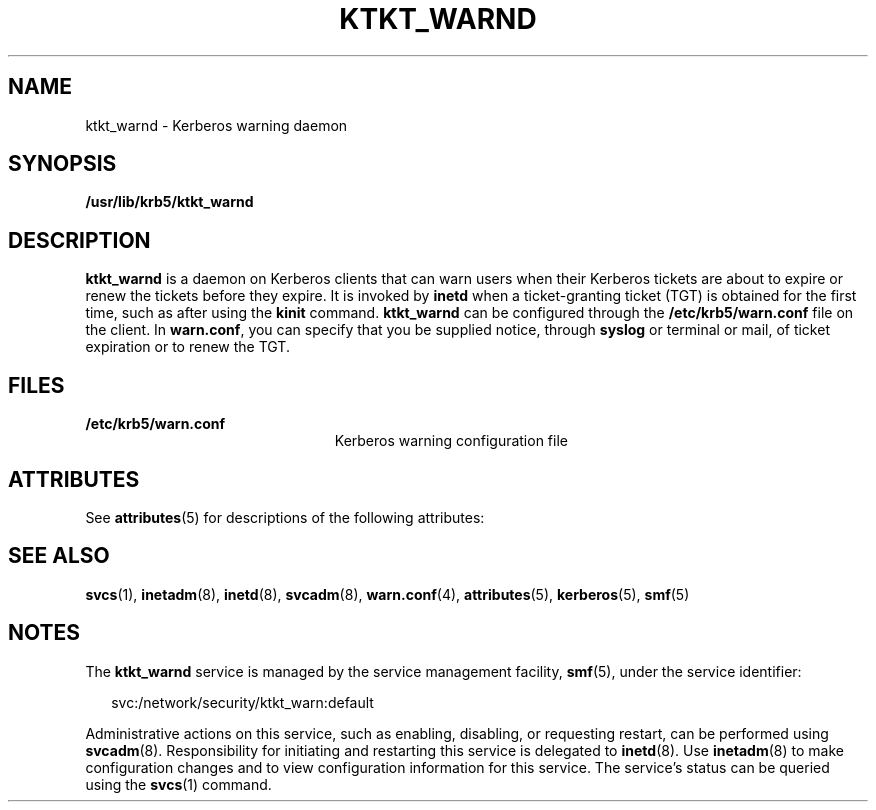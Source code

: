 '\" te
.\" Copyright 1987, 1989 by the Student Information Processing Board of the Massachusetts Institute of Technology.  For copying and distribution information,  please see the file kerberosv5/mit-sipb-copyright.h.
.\" Portions Copyright (c) 2004, Sun Microsystems, Inc.  All Rights Reserved
.\" The contents of this file are subject to the terms of the Common Development and Distribution License (the "License").  You may not use this file except in compliance with the License.
.\" You can obtain a copy of the license at usr/src/OPENSOLARIS.LICENSE or http://www.opensolaris.org/os/licensing.  See the License for the specific language governing permissions and limitations under the License.
.\" When distributing Covered Code, include this CDDL HEADER in each file and include the License file at usr/src/OPENSOLARIS.LICENSE.  If applicable, add the following below this CDDL HEADER, with the fields enclosed by brackets "[]" replaced with your own identifying information: Portions Copyright [yyyy] [name of copyright owner]
.TH KTKT_WARND 8 "Mar 21, 2005"
.SH NAME
ktkt_warnd \- Kerberos warning daemon
.SH SYNOPSIS
.LP
.nf
\fB/usr/lib/krb5/ktkt_warnd\fR
.fi

.SH DESCRIPTION
.sp
.LP
\fBktkt_warnd\fR is a daemon on Kerberos clients that can warn users when their
Kerberos tickets are about to expire or renew the tickets before they expire.
It is invoked by \fBinetd\fR when a ticket-granting ticket (TGT) is obtained
for the first time, such as after using the \fBkinit\fR command.
\fBktkt_warnd\fR can be configured through the \fB/etc/krb5/warn.conf\fR file
on the client. In \fBwarn.conf\fR, you can specify that you be supplied notice,
through \fBsyslog\fR or terminal or mail, of ticket expiration or to renew the
TGT.
.SH FILES
.sp
.ne 2
.na
\fB\fB/etc/krb5/warn.conf\fR\fR
.ad
.RS 23n
Kerberos warning configuration file
.RE

.SH ATTRIBUTES
.sp
.LP
See \fBattributes\fR(5) for descriptions of the following attributes:
.sp

.sp
.TS
box;
c | c
l | l .
ATTRIBUTE TYPE	ATTRIBUTE VALUE
_
Interface Stability	Evolving
.TE

.SH SEE ALSO
.sp
.LP
\fBsvcs\fR(1), \fBinetadm\fR(8), \fBinetd\fR(8), \fBsvcadm\fR(8),
\fBwarn.conf\fR(4), \fBattributes\fR(5), \fBkerberos\fR(5), \fBsmf\fR(5)
.SH NOTES
.sp
.LP
The \fBktkt_warnd\fR service is managed by the service management facility,
\fBsmf\fR(5), under the service identifier:
.sp
.in +2
.nf
svc:/network/security/ktkt_warn:default
.fi
.in -2
.sp

.sp
.LP
Administrative actions on this service, such as enabling, disabling, or
requesting restart, can be performed using \fBsvcadm\fR(8). Responsibility for
initiating and restarting this service is delegated to \fBinetd\fR(8). Use
\fBinetadm\fR(8) to make configuration changes and to view configuration
information for this service. The service's status can be queried using the
\fBsvcs\fR(1) command.
